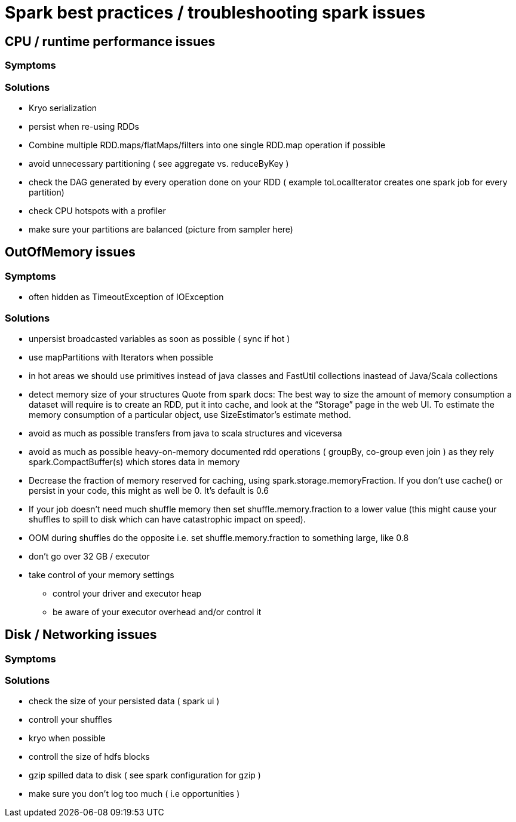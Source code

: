 = Spark best practices / troubleshooting spark issues 

== CPU / runtime performance issues

=== Symptoms

=== Solutions
* Kryo serialization
* persist when re-using RDDs
* Combine multiple RDD.maps/flatMaps/filters into one single RDD.map operation if possible
* avoid unnecessary partitioning ( see aggregate vs. reduceByKey )
* check the DAG generated by every operation done on your RDD ( example toLocalIterator creates one spark job for every partition)
* check CPU hotspots with a profiler
* make sure your partitions are balanced (picture from sampler here)

== OutOfMemory issues

=== Symptoms 
* often hidden as TimeoutException of IOException

=== Solutions
* unpersist broadcasted variables as soon as possible ( sync if hot )
* use mapPartitions with Iterators when possible
* in hot areas we should use primitives instead of java classes and FastUtil collections inastead of Java/Scala collections
* detect memory size of your structures 
  Quote from spark docs: The best way to size the amount of memory consumption a dataset will require is to create an RDD, put it into cache, and look at the   “Storage” page in the web UI. To estimate the memory consumption of a particular object, use SizeEstimator’s estimate method.
    
 * avoid as much as possible transfers from java to scala structures and viceversa
 * avoid as much as possible heavy-on-memory documented rdd operations ( groupBy, co-group even join ) as they rely spark.CompactBuffer(s) which stores data in memory
 * Decrease the fraction of memory reserved for caching, using spark.storage.memoryFraction. If you don't use cache() or persist in your code, this might as well be 0. It's default is 0.6
 * If your job doesn't need much shuffle memory then set shuffle.memory.fraction to a lower value (this might cause your shuffles to spill to disk which can have catastrophic impact on speed). 
 * OOM during shuffles do the opposite i.e. set shuffle.memory.fraction to something large, like 0.8
 
 * don't go over 32 GB / executor
    
  * take control of your memory settings
      ** control your driver and executor heap
      ** be aware of your executor overhead and/or control it


== Disk / Networking issues
=== Symptoms

=== Solutions
* check the size of your persisted data ( spark ui )
* controll your shuffles 
* kryo when possible
* controll the size of hdfs blocks
* gzip spilled data to disk ( see spark configuration for gzip ) 
* make sure you don’t log too much ( i.e opportunities )


